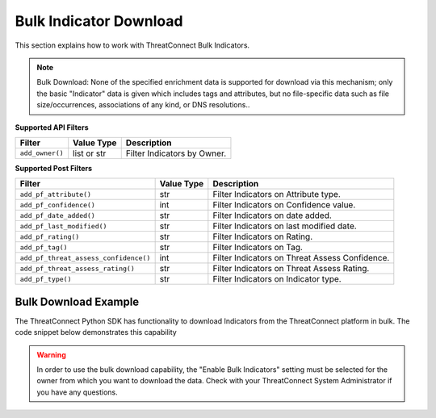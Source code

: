 Bulk Indicator Download
-----------------------

This section explains how to work with ThreatConnect Bulk Indicators.

.. note:: Bulk Download: None of the specified enrichment data is supported for download via this mechanism; only the basic "Indicator" data is given which includes tags and attributes, but no file-specific data such as file size/occurrences, associations of any kind, or DNS resolutions..

**Supported API Filters**

+-----------------+-------------+-----------------------------+
| Filter          | Value Type  | Description                 |
+=================+=============+=============================+
| ``add_owner()`` | list or str | Filter Indicators by Owner. |
+-----------------+-------------+-----------------------------+

**Supported Post Filters**

+---------------------------------------+------------+------------------------------------------------+
| Filter                                | Value Type | Description                                    |
+=======================================+============+================================================+
| ``add_pf_attribute()``                | str        | Filter Indicators on Attribute type.           |
+---------------------------------------+------------+------------------------------------------------+
| ``add_pf_confidence()``               | int        | Filter Indicators on Confidence value.         |
+---------------------------------------+------------+------------------------------------------------+
| ``add_pf_date_added()``               | str        | Filter Indicators on date added.               |
+---------------------------------------+------------+------------------------------------------------+
| ``add_pf_last_modified()``            | str        | Filter Indicators on last modified date.       |
+---------------------------------------+------------+------------------------------------------------+
| ``add_pf_rating()``                   | str        | Filter Indicators on Rating.                   |
+---------------------------------------+------------+------------------------------------------------+
| ``add_pf_tag()``                      | str        | Filter Indicators on Tag.                      |
+---------------------------------------+------------+------------------------------------------------+
| ``add_pf_threat_assess_confidence()`` | int        | Filter Indicators on Threat Assess Confidence. |
+---------------------------------------+------------+------------------------------------------------+
| ``add_pf_threat_assess_rating()``     | str        | Filter Indicators on Threat Assess Rating.     |
+---------------------------------------+------------+------------------------------------------------+
| ``add_pf_type()``                     | str        | Filter Indicators on Indicator type.           |
+---------------------------------------+------------+------------------------------------------------+

Bulk Download Example
^^^^^^^^^^^^^^^^^^^^^

The ThreatConnect Python SDK has functionality to download Indicators from the ThreatConnect platform in bulk. The code snippet below demonstrates this capability

.. code-block:: python
    :emphasize-lines: 1,9-10,27-28

    from threatconnect.Config.FilterOperator import FilterOperator

    # replace the line below with the standard, TC script heading described here:
    # https://docs.threatconnect.com/en/latest/python/quick_start.html#standard-script-heading
    ...

    tc = ThreatConnect(api_access_id, api_secret_key, api_default_org, api_base_url)

    # Bulk Indicator object
    indicators = tc.bulk_indicators()

    owner = 'Example Community'

    # add a Filter and Post Filters
    try:
        filter1 = indicators.add_filter()
        filter1.add_owner(owner)
        # only download Indicators with a confidence rating greater than or equal to 75
        filter1.add_pf_confidence(75, FilterOperator.GE)
        # only download Indicators with a threat rating greater than 2.5
        filter1.add_pf_rating('2.5', FilterOperator.GT)
    except AttributeError as e:
        print(e)
        sys.exit(1)

    try:
        # retrieve the Indicators
        indicators.retrieve()
    except RuntimeError as e:
        print(e)
        sys.exit(1)

    # iterate through the results
    for indicator in indicators:
        # if the Indicator is a File Indicator or custom Indicator, print it out appropriately
        if isinstance(indicator.indicator, dict):
            for indicator_type, indicator_value in indicator.indicator.items():
                print('{0}: {1}'.format(indicator_type, indicator_value))
        else:
            print(indicator.indicator)

        print(indicator.id)
        print(indicator.owner_name)
        print(indicator.date_added)
        print(indicator.last_modified)
        print(indicator.rating)
        print(indicator.threat_assess_rating)
        print(indicator.confidence)
        print(indicator.threat_assess_confidence)
        print(indicator.type)
        print(indicator.weblink)

.. warning:: In order to use the bulk download capability, the "Enable Bulk Indicators" setting must be selected for the owner from which you want to download the data. Check with your ThreatConnect System Administrator if you have any questions.
